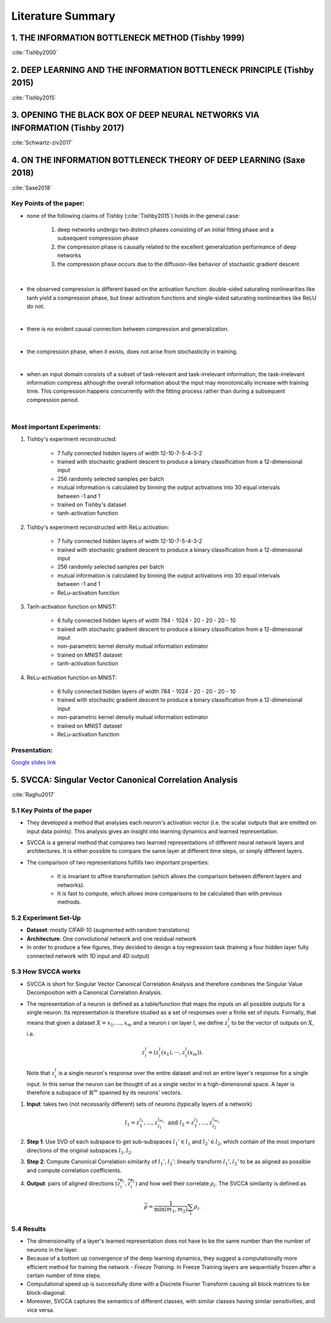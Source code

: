Literature Summary
==================

1. THE INFORMATION BOTTLENECK METHOD (Tishby 1999)
--------------------------------------------------
:cite:`Tishby2000`


2. DEEP LEARNING AND THE INFORMATION BOTTLENECK PRINCIPLE (Tishby 2015)
-----------------------------------------------------------------------
:cite:`Tishby2015`


3. OPENING THE BLACK BOX OF DEEP NEURAL NETWORKS VIA INFORMATION (Tishby 2017)
------------------------------------------------------------------------------
:cite:`Schwartz-ziv2017`


4. ON THE INFORMATION BOTTLENECK THEORY OF DEEP LEARNING (Saxe 2018)
--------------------------------------------------------------------
:cite:`Saxe2018`

Key Points of the paper:
^^^^^^^^^^^^^^^^^^^^^^^^

* none of the following claims of Tishby (:cite:`Tishby2015`) holds in the general case:

    #. deep networks undergo two distinct phases consisting of an initial fitting phase and a subsequent compression phase
    #. the compression phase is causally related to the excellent generalization performance of deep networks
    #. the compression phase occurs due to the diffusion-like behavior of stochastic gradient descent

|

* the observed compression is different based on the activation function: double-sided saturating nonlinearities like tanh
  yield a compression phase, but linear activation functions and single-sided saturating nonlinearities like ReLU do not.

|

* there is no evident causal connection between compression and generalization.

|

* the compression phase, when it exists, does not arise from stochasticity in training.

|

* when an input domain consists of a subset of task-relevant and task-irrelevant information, the task-irrelevant information compress
  although the overall information about the input may monotonically increase with training time. This compression happens concurrently
  with the fitting process rather than during a subsequent compression period.

|

Most important Experiments:
^^^^^^^^^^^^^^^^^^^^^^^^^^^
#. Tishby's experiment reconstructed:

    * 7 fully connected hidden layers of width 12-10-7-5-4-3-2
    * trained with stochastic gradient descent to produce a binary classification from a 12-dimensional input
    * 256 randomly selected samples per batch
    * mutual information is calculated by binning the output activations into 30 equal intervals between -1 and 1
    * trained on Tishby's dataset
    * tanh-activation function

#. Tishby's experiment reconstructed with ReLu activation:

    * 7 fully connected hidden layers of width 12-10-7-5-4-3-2
    * trained with stochastic gradient descent to produce a binary classification from a 12-dimensional input
    * 256 randomly selected samples per batch
    * mutual information is calculated by binning the output activations into 30 equal intervals between -1 and 1
    * ReLu-activation function

#. Tanh-activation function on MNIST:

    * 6 fully connected hidden layers of width 784 - 1024 - 20 - 20 - 20 - 10
    * trained with stochastic gradient descent to produce a binary classification from a 12-dimensional input
    * non-parametric kernel density mutual information estimator
    * trained on MNIST dataset
    * tanh-activation function

#. ReLu-activation function on MNIST:

    * 6 fully connected hidden layers of width 784 - 1024 - 20 - 20 - 20 - 10
    * trained with stochastic gradient descent to produce a binary classification from a 12-dimensional input
    * non-parametric kernel density mutual information estimator
    * trained on MNIST dataset
    * ReLu-activation function

Presentation:
^^^^^^^^^^^^^

`Google slides link <https://docs.google.com/presentation/d/1tB-TkvULUd4QvVn5ClDRDko6q8Y1EOdaZnTX3eGtxVc/edit?usp=sharing>`_


5. SVCCA: Singular Vector Canonical Correlation Analysis
--------------------------------------------------------
:cite:`Raghu2017`

5.1 Key Points of the paper
^^^^^^^^^^^^^^^^^^^^^^^^^^^

- They developed a method that analyses each neuron's activation vector (i.e.
  the scalar outputs that are emitted on input data points). This analysis gives an
  insight into learning dynamics and learned representation.

- SVCCA is a general method that compares two learned representations of
  different neural network layers and architectures. It is either possible to
  compare the same layer at different time steps, or simply different layers.

- The comparison of two representations fulfills two important properties:

    * It is invariant to affine transformation (which allows the comparison
      between different layers and networks).

    * It is fast to compute, which allows more comparisons to be calculated
      than with previous methods.

5.2 Experiment Set-Up
^^^^^^^^^^^^^^^^^^^^^

- **Dataset**: mostly CIFAR-10 (augmented with random translations) 

- **Architecture**: One convolutional network and one residual network

- In order to produce a few figures, they decided to design a toy regression task (training a four hidden layer fully connected network with 1D input and 4D output)


5.3 How SVCCA works
^^^^^^^^^^^^^^^^^^^

- SVCCA is short for Singular Vector Canonical Correlation Analysis and
  therefore combines the Singular Value Decomposition with a Canonical Correlation
  Analysis.

- The representation of a neuron is defined as a table/function that maps the
  inputs on all possible outputs for a single neuron. Its representation is
  therefore studied as a set of responses over a finite set of inputs. Formally,
  that means that given a dataset :math:`X = {x_1,...,x_m}` and a neuron :math:`i`
  on layer :math:`l`, we define :math:`z^{l}_{i}` to be the vector of outputs on
  :math:`X`, i.e.

    .. math::

      z^{l}_{i} = (z^{l}_{i}(x_1),··· ,z^{l}_{i}(x_m)).

  Note that :math:`z^{l}_{i}` is a single neuron's response over the entire
  dataset and not an entire layer's response for a single input. In this sense
  the neuron can be thought of as a single vector in a high-dimensional space.
  A layer is therefore a subspace of :math:`\mathbb{R}^m` spanned by its neurons'
  vectors.

1. **Input**: takes two (not necessarily different) sets of neurons (typically layers of a network)

    .. math::

      l_1 = {z^{l_1}_{1}, ..., z^{l_{m_1}}_{l_1}} \text{ and } l_2 = {z^{l_2}_{1}, ..., z^{l_{m_2}}_{l_2}}

2. **Step 1**: Use SVD of each  subspace to get sub-subspaces :math:`l_1' \in l_1` and :math:`l_2' \in l_2`, which contain of the most important directions of the original subspaces :math:`l_1, l_2`.

3. **Step 2**: Compute Canonical Correlation similarity of :math:`l_1', l_2'`: linearly transform :math:`l_1', l_2'` to be as aligned as possible and compute correlation coefficients.

4. **Output**: pairs of aligned directions :math:`(\widetilde{z}_{i}^{l_1}, \widetilde{z}_{i}^{l_2})` and how well their correlate :math:`\rho_i`. The SVCCA similarity is defined as

    .. math::
      \bar{\rho} = \frac{1}{\min(m_1,m_2)} \sum_i \rho_i .

5.4 Results
^^^^^^^^^^^

- The dimensionality of a layer's learned representation does not have to be the same number than the number of neurons in the layer.

- Because of a bottom up convergence of the deep learning dynamics, they suggest a computationally more efficient method for training the network - *Freeze Training*. In Freeze Training  layers are sequentially frozen after a certain number of time steps. 

- Computational speed up is successfully done with a Discrete Fourier Transform causing all block matrices to be block-diagonal. 

- Moreover, SVCCA captures the semantics of different classes, with similar classes having similar sensitivities, and vice versa. 